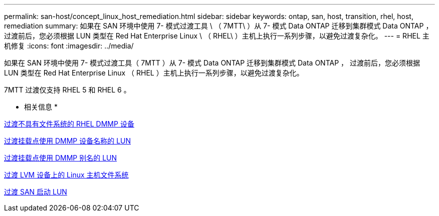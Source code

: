 ---
permalink: san-host/concept_linux_host_remediation.html 
sidebar: sidebar 
keywords: ontap, san, host, transition, rhel, host, remediation 
summary: 如果在 SAN 环境中使用 7- 模式过渡工具 \ （ 7MTT\ ）从 7- 模式 Data ONTAP 迁移到集群模式 Data ONTAP ， 过渡前后，您必须根据 LUN 类型在 Red Hat Enterprise Linux \ （ RHEL\ ）主机上执行一系列步骤，以避免过渡复杂化。 
---
= RHEL 主机修复
:icons: font
:imagesdir: ../media/


[role="lead"]
如果在 SAN 环境中使用 7- 模式过渡工具（ 7MTT ）从 7- 模式 Data ONTAP 迁移到集群模式 Data ONTAP ， 过渡前后，您必须根据 LUN 类型在 Red Hat Enterprise Linux （ RHEL ）主机上执行一系列步骤，以避免过渡复杂化。

7MTT 过渡仅支持 RHEL 5 和 RHEL 6 。

* 相关信息 *

xref:concept_transitioning_rhel_dmmp_devices_without_file_systems.adoc[过渡不具有文件系统的 RHEL DMMP 设备]

xref:concept_transitioning_luns_with_mount_points_using_dmmp_devices_names.adoc[过渡挂载点使用 DMMP 设备名称的 LUN]

xref:concept_transitioning_luns_with_mount_points_using_dmmp_alias_names.adoc[过渡挂载点使用 DMMP 别名的 LUN]

xref:concept_transitioning_linux_host_file_systems_on_lvm_devices.adoc[过渡 LVM 设备上的 Linux 主机文件系统]

xref:concept_transition_of_san_boot_luns.adoc[过渡 SAN 启动 LUN]
